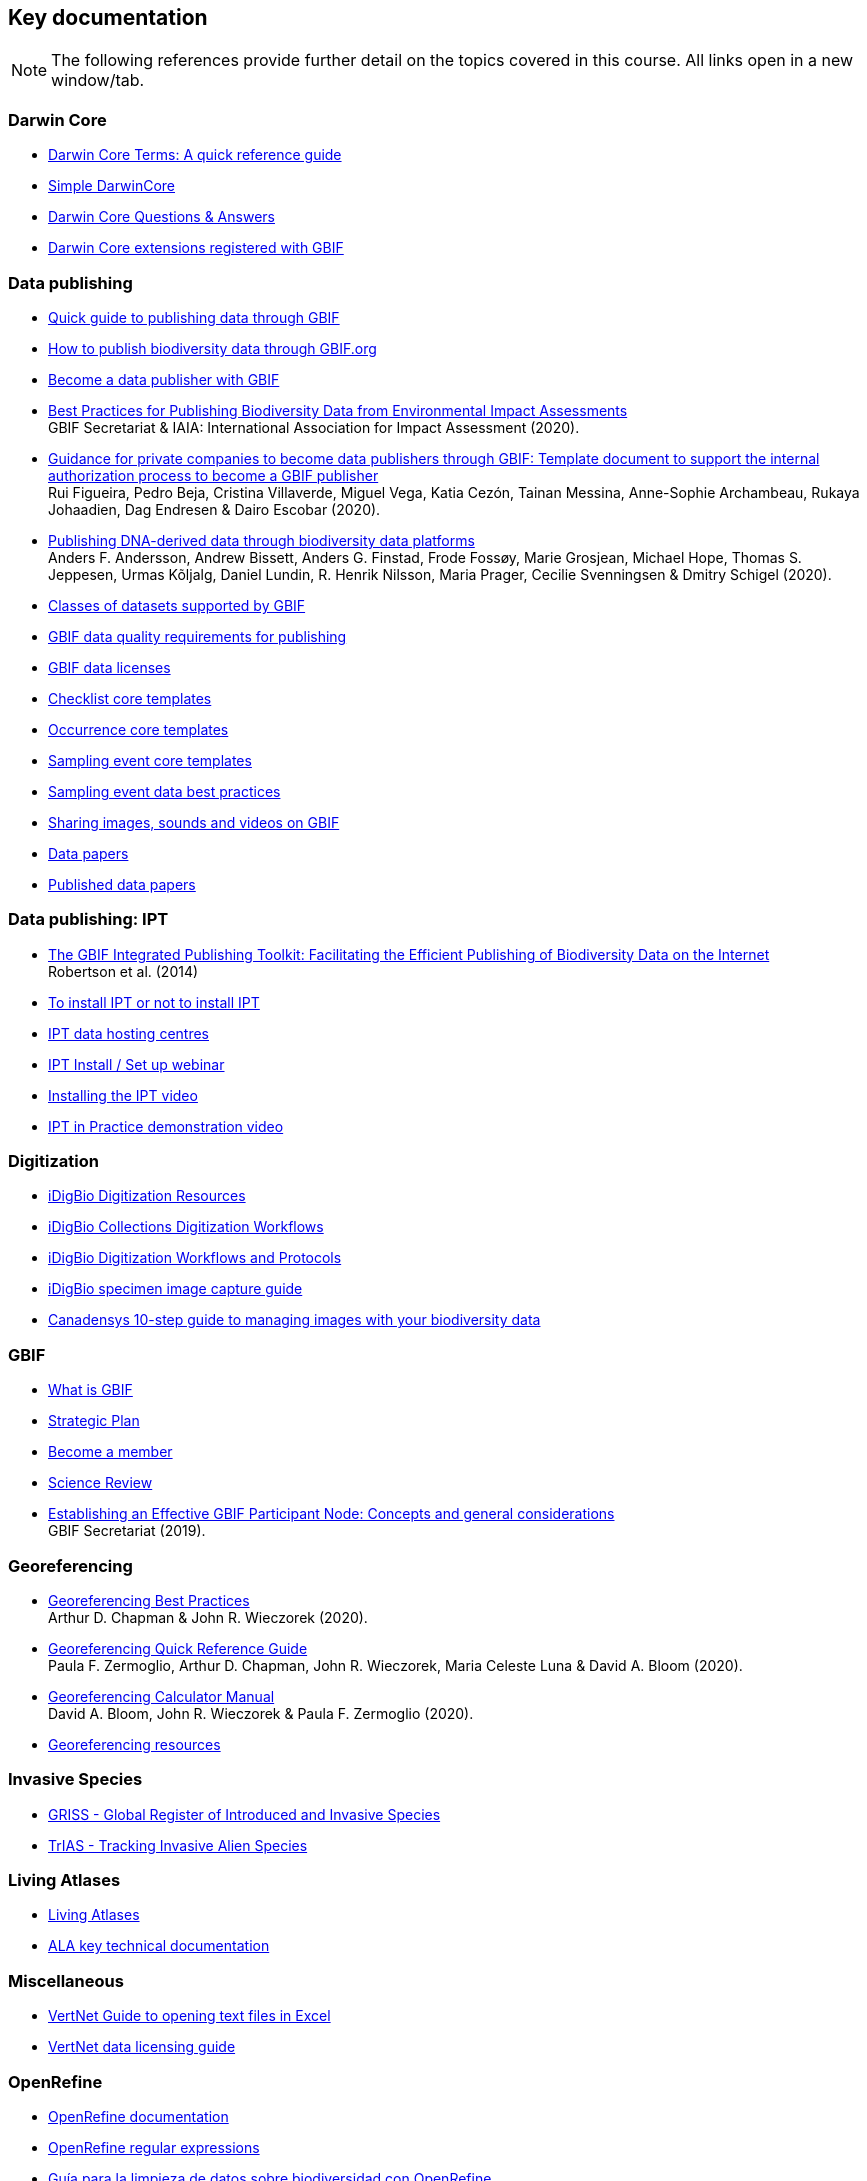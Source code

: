 == Key documentation

[NOTE.objectives]
The following references provide further detail on the topics covered in this course. 
All links open in a new window/tab.

=== Darwin Core

* https://dwc.tdwg.org/terms/[Darwin Core Terms: A quick reference guide^]
* https://dwc.tdwg.org/simple/[Simple DarwinCore^]
* https://github.com/tdwg/dwc-qa[Darwin Core Questions & Answers^]
* https://tools.gbif.org/dwca-validator/extensions.do[Darwin Core extensions registered with GBIF^]

=== Data publishing

* https://www.gbif.org/publishing-data[Quick guide to publishing data through GBIF^]
* https://github.com/gbif/ipt/wiki/howToPublish[How to publish biodiversity data through GBIF.org^]
* https://www.gbif.org/become-a-publisher[Become a data publisher with GBIF^]
* https://doi.org/10.35035/doc-5xdm-8762[Best Practices for Publishing Biodiversity Data from Environmental Impact Assessments^] +
GBIF Secretariat & IAIA: International Association for Impact Assessment (2020).
* https://doi.org/10.35035/doc-b8hq-me03[Guidance for private companies to become data publishers through GBIF: Template document to support the internal authorization process to become a GBIF publisher^] +
Rui Figueira, Pedro Beja, Cristina Villaverde, Miguel Vega, Katia Cezón, Tainan Messina, Anne-Sophie Archambeau, Rukaya Johaadien, Dag Endresen & Dairo Escobar (2020).
* https://doi.org/10.35035/doc-vf1a-nr22[Publishing DNA-derived data through biodiversity data platforms^] +
Anders F. Andersson, Andrew Bissett, Anders G. Finstad, Frode Fossøy, Marie Grosjean, Michael Hope, Thomas S. Jeppesen, Urmas Kõljalg, Daniel Lundin, R. Henrik Nilsson, Maria Prager, Cecilie Svenningsen & Dmitry Schigel (2020).
* https://www.gbif.org/dataset-classes[Classes of datasets supported by GBIF^]
* https://www.gbif.org/data-quality-requirements[GBIF data quality requirements for publishing^]
* https://www.gbif.org/news/82363/new-approaches-to-data-licensing-and-endorsement[GBIF data licenses^]
* https://github.com/gbif/ipt/wiki/checklistData#templates[Checklist core templates^]
* https://github.com/gbif/ipt/wiki/occurrenceData#templates[Occurrence core templates^]
* https://github.com/gbif/ipt/wiki/samplingEventData#templates[Sampling event core templates^]
* https://github.com/gbif/ipt/wiki/BestPracticesSamplingEventData[Sampling event data best practices^]
* https://data-blog.gbif.org/post/gbif-multimedia/[Sharing images, sounds and videos on GBIF^]
* https://www.gbif.org/data-papers[Data papers^]
* https://www.gbif.org/resource/search?contentType=literature&topics=DATA_PAPER&relevance=GBIF_PUBLISHED[Published data papers^]

=== Data publishing: IPT

* http://journals.plos.org/plosone/article?id=10.1371/journal.pone.0102623[The GBIF Integrated Publishing Toolkit: Facilitating the Efficient Publishing of Biodiversity Data on the Internet^] +
Robertson et al. (2014)
* https://github.com/gbif/ipt/wiki/PublisherProfiles[To install IPT or not to install IPT^]
* https://github.com/gbif/ipt/wiki/dataHostingCentres[IPT data hosting centres^]
* http://idigbio.adobeconnect.com/p4dfquy4bsf/[IPT Install / Set up webinar^]
* https://vimeo.com/116142276[Installing the IPT video^]
* https://youtu.be/eDH9IoTrMVE[IPT in Practice demonstration video^]

=== Digitization

* https://www.idigbio.org/wiki/index.php/Digitization_Resources[iDigBio Digitization Resources^]
* https://www.idigbio.org/wiki/index.php/Collections_Digitization_Workflows[iDigBio Collections Digitization Workflows^]
* https://www.idigbio.org/wiki/index.php/Digitization_Workflows_and_Protocols[iDigBio Digitization Workflows and Protocols^]
* https://www.idigbio.org/wiki/index.php/Specimen_Image_Capture[iDigBio specimen image capture guide^]
* http://www.canadensys.net/publication/multimedia-publication-guide[Canadensys 10-step guide to managing images with your biodiversity data^]

=== GBIF

* https://www.gbif.org/what-is-gbif[What is GBIF^]
* https://www.gbif.org/strategic-plan[Strategic Plan^]
* https://www.gbif.org/become-member[Become a member^]
* https://www.gbif.org/science-review[Science Review^]
* https://doi.org/10.15468/doc-z79c-sa53[Establishing an Effective GBIF Participant Node: Concepts and general considerations^] +
GBIF Secretariat (2019).

=== Georeferencing

* https://doi.org/10.15468/doc-gg7h-s853[Georeferencing Best Practices^] +
Arthur D. Chapman & John R. Wieczorek (2020).
* https://doi.org/10.35035/e09p-h128[Georeferencing Quick Reference Guide^] +
Paula F. Zermoglio, Arthur D. Chapman, John R. Wieczorek, Maria Celeste Luna & David A. Bloom (2020).
* https://doi.org/10.35035/gdwq-3v93[Georeferencing Calculator Manual^] +
David A. Bloom, John R. Wieczorek & Paula F. Zermoglio (2020).
* http://georeferencing.org/[Georeferencing resources^]

=== Invasive Species

* http://www.griis.org/about.php[GRISS - Global Register of Introduced and Invasive Species^]
* https://osf.io/7dpgr/[TrIAS - Tracking Invasive Alien Species^]

=== Living Atlases

* https://living-atlases.gbif.org/[Living Atlases^]
* http://www.gbif.org/resource/82847[ALA key technical documentation^]

=== Miscellaneous

* http://vertnet.org/resources/downloadsinexcelguide.html[VertNet Guide to opening text files in Excel^]
* http://vertnet.org/resources/datalicensingguide.html[VertNet data licensing guide^]

=== OpenRefine

* https://github.com/OpenRefine/OpenRefine/wiki[OpenRefine documentation^]
* https://github.com/OpenRefine/OpenRefine/wiki/Understanding-Regular-Expressions[OpenRefine regular expressions^]
* https://doi.org/10.15468/doc-gzjg-af18[Guía para la limpieza de datos sobre biodiversidad con OpenRefine^] +
Paula F. Zermoglio, Camila A. Plata Corredor, John R. Wieczorek, Ricardo Ortiz Gallego & Leonardo Buitrago (2021).
* http://iphylo.blogspot.com/2012/02/using-google-refine-and-taxonomic.html[Using Google Refine and taxonomic databases (EOL, NCBI, uBio, WORMS) to clean
messy data^] +
iPhylo blog post. Rod Page 2012.
* http://iphylo.blogspot.com/2013/04/reconciling-author-names-using-open.html[Reconciling author names using Open Refine and VIAF^] +
iPhylo blog post. Rod Page 2013.
* http://gbif.blogspot.com/2013/07/validating-scientific-names-with.html[Validating scientific names with the GBIF Portal web service API^] +
Guest post was written by Gaurav Vaidya, Victoria Tersigni and Robert Guralnick 2013.
* https://www.idigbio.org/wiki/images/2/22/OpenRefine.pdf[iDigBio Cleaning data with OpenRefine^] +
iDigBio 2013.
* http://www.canadensys.net/2014/have-we-got-the-names-right[Have We Got the Names “Right”?^] +
Canadensys 2014.
* http://slides.com/dimitribrosens/o-3#/[Cleaning data with OpenRefine^] +
Desmet and Brosens 2016 TDWG.
* https://git-og.github.io/EasyOpenRedList/[EasyOpen Redlist^] +
Querying the IUCN Red List, using a species list, OpenRefine, and some pre-written code. Olly Griffin July 2019.

=== Planning/Collaboration

* http://www.agilenutshell.com/[Agile^]
* https://www.scrum.org/resources/what-is-scrum[What is SCRUM^]
* https://www.atlassian.com/agile/scrum[SCRUM Framework^]
* https://www.atlassian.com/agile/kanban[Kanban methodology^]
* https://scrumguide.com/[Scrum Guide^]
* https://github.com/[GitHub^]

=== Quality

* https://www.gbif.org/document/80509/principles-of-data-quality[Principles of Data Quality^] +
Arthur Chapman 2005.
* https://www.gbif.org/document/80528/principles-and-methods-of-data-cleaning-primary-species-and-species-occurrence-data[Principles and Methods of Data Cleaning: Primary Species and Species-Occurrence Data^] +
Arthur Chapman 2005.
* https://coffeehouse.dataone.org/2014/04/09/abandon-all-hope-ye-who-enter-dates-in-excel[Be careful with dates in Excel^] +
DataOne 2014.
* https://www.w3.org/International/questions/qa-what-is-encoding[Character encoding for beginners^]
* http://mvz.berkeley.edu/Locality_Field_Recording_Notebooks.html[MVZ Guide for Recording Localities in Field Notes^]

=== Sensitive species

* https://doi.org/10.15468/doc-5jp4-5g10[Current Best Practices for Generalizing Sensitive Species Occurrence Data^] +
Arthur D. Chapman 2020.

=== Taxonomy

* https://data-blog.gbif.org/post/gbif-checklist-datasets-and-data-gaps/[GBIF checklist datasets and data gaps^]
* https://www.gbif.org/tools/name-parser[GBIF Labs - Names Parser^]
* https://www.gbif.org/tools/species-lookup[GBIF Labs - Species Matching^]
* http://resolver.globalnames.org/[Global Names Resolver^]
* https://obis.org/manual/namematching/[Marine Name Matching Strategy for taxonomic quality control^]
* http://match.taibif.tw/index.html[Nomenmatch^]
